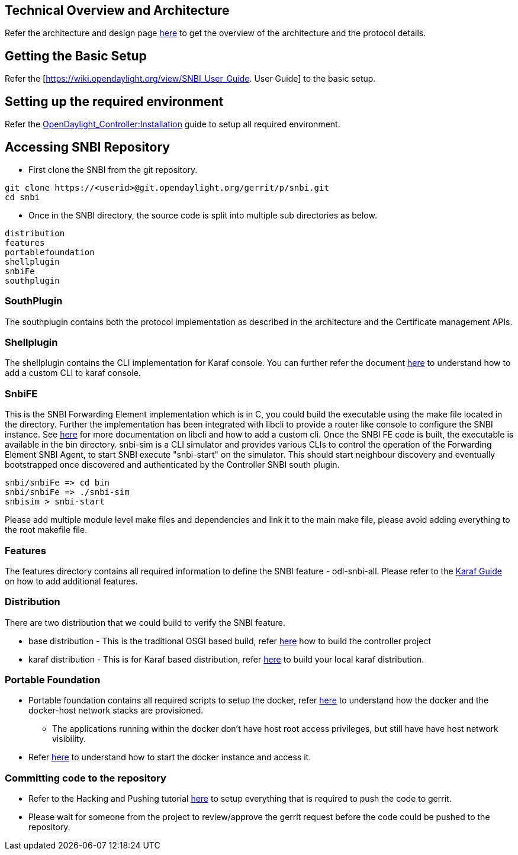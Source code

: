 [[technical-overview-and-architecture]]
== Technical Overview and Architecture

Refer the architecture and design page
https://wiki.opendaylight.org/view/SNBI_Architecture_and_Design[here] to
get the overview of the architecture and the protocol details.

[[getting-the-basic-setup]]
== Getting the Basic Setup

Refer the [https://wiki.opendaylight.org/view/SNBI_User_Guide. User
Guide] to the basic setup.

[[setting-up-the-required-environment]]
== Setting up the required environment

Refer the
https://wiki.opendaylight.org/view/OpenDaylight_Controller:Installation[OpenDaylight_Controller:Installation]
guide to setup all required environment.

[[accessing-snbi-repository]]
== Accessing SNBI Repository

* First clone the SNBI from the git repository.

-----------------------------------------------------------------
git clone https://<userid>@git.opendaylight.org/gerrit/p/snbi.git
cd snbi
-----------------------------------------------------------------

* Once in the SNBI directory, the source code is split into multiple sub
directories as below.

------------------
distribution
features
portablefoundation
shellplugin
snbiFe
southplugin
------------------

[[southplugin]]
=== SouthPlugin

The southplugin contains both the protocol implementation as described
in the architecture and the Certificate management APIs.

[[shellplugin]]
=== Shellplugin

The shellplugin contains the CLI implementation for Karaf console. You
can further refer the document
http://karaf.apache.org/manual/latest-2.2.x/developers-guide/extending-console.html[here]
to understand how to add a custom CLI to karaf console.

[[snbife]]
=== SnbiFE

This is the SNBI Forwarding Element implementation which is in C, you
could build the executable using the make file located in the directory.
Further the implementation has been integrated with libcli to provide a
router like console to configure the SNBI instance. See
https://github.com/dparrish/libcli[here] for more documentation on
libcli and how to add a custom cli. Once the SNBI FE code is built, the
executable is available in the bin directory. snbi-sim is a CLI
simulator and provides various CLIs to control the operation of the
Forwarding Element SNBI Agent, to start SNBI execute "snbi-start" on the
simulator. This should start neighbour discovery and eventually
bootstrapped once discovered and authenticated by the Controller SNBI
south plugin.

-------------------------

snbi/snbiFe => cd bin
snbi/snbiFe => ./snbi-sim
snbisim > snbi-start
-------------------------

Please add multiple module level make files and dependencies and link it
to the main make file, please avoid adding everything to the root
makefile file.

[[features]]
=== Features

The features directory contains all required information to define the
SNBI feature - odl-snbi-all. Please refer to the
https://wiki.opendaylight.org/view/Karaf:Step_by_Step_Guide[Karaf Guide]
on how to add additional features.

[[distribution]]
=== Distribution

There are two distribution that we could build to verify the SNBI
feature.

* base distribution - This is the traditional OSGI based build, refer
https://wiki.opendaylight.org/view/OpenDaylight_Controller:Building_from_CLI[here]
how to build the controller project
* karaf distribution - This is for Karaf based distribution, refer
https://wiki.opendaylight.org/view/Karaf:Step_by_Step_Guide#Test_your_features_for_functionality_in_your_local_karaf_distro[here]
to build your local karaf distribution.

[[portable-foundation]]
=== Portable Foundation

* Portable foundation contains all required scripts to setup the docker,
refer
https://wiki.opendaylight.org/view/SNBI_Architecture_and_Design#Forwarding_Element_Components[here]
to understand how the docker and the docker-host network stacks are
provisioned.
** The applications running within the docker don't have host root
access privileges, but still have have host network visibility.
* Refer https://wiki.opendaylight.org/view/Page[here] to understand how
to start the docker instance and access it.

[[committing-code-to-the-repository]]
=== Committing code to the repository

* Refer to the Hacking and Pushing tutorial
https://wiki.opendaylight.org/view/OpenDaylight_Controller:Pulling,_Hacking,_and_Pushing_the_Code_from_the_CLI#Push_the_code_via_git_CLI[here]
to setup everything that is required to push the code to gerrit.
* Please wait for someone from the project to review/approve the gerrit
request before the code could be pushed to the repository.

